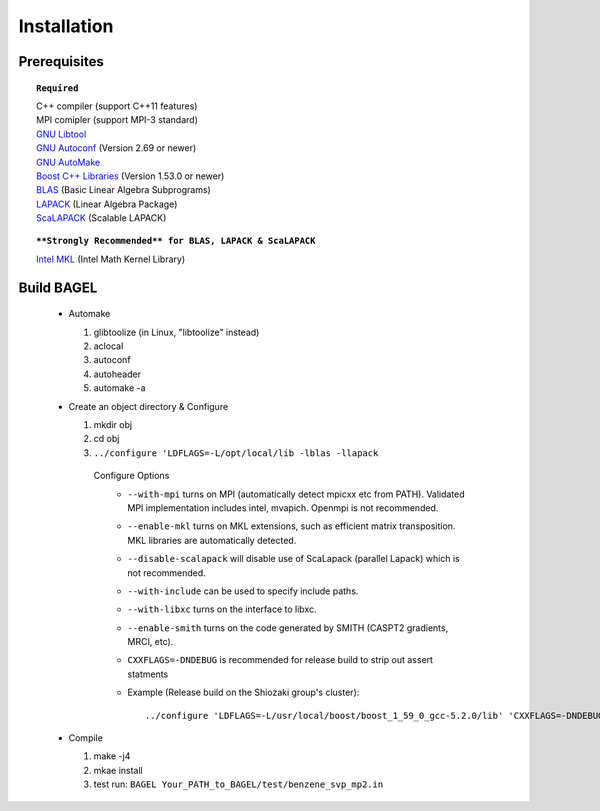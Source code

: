 .. _start_guide:

************
Installation
************

-------------
Prerequisites
-------------

.. topic:: ``Required``

   | C++ compiler (support C++11 features)
   | MPI comipler (support MPI-3 standard)
   | `GNU Libtool <https://www.gnu.org/software/libtool/>`_
   | `GNU Autoconf <https://www.gnu.org/software/autoconf/autoconf.html>`_ (Version 2.69 or newer)
   | `GNU AutoMake <https://www.gnu.org/software/automake/>`_
   | `Boost C++ Libraries <http://www.boost.org/>`_ (Version 1.53.0 or newer)
   | `BLAS <http://www.netlib.org/blas/>`_ (Basic Linear Algebra Subprograms)
   | `LAPACK <http://www.netlib.org/lapack/>`_ (Linear Algebra Package)
   | `ScaLAPACK <http://www.netlib.org/scalapack/scalapack_home.html>`_ (Scalable LAPACK)

.. topic:: ``**Strongly Recommended** for BLAS, LAPACK & ScaLAPACK``

   | `Intel MKL <https://software.intel.com/en-us/intel-mkl>`_ (Intel Math Kernel Library)

-----------
Build BAGEL
-----------

 * Automake

   1. glibtoolize (in Linux, "libtoolize" instead)
   #. aclocal
   #. autoconf
   #. autoheader
   #. automake -a
 
 * Create an object directory & Configure
   
   1. mkdir obj
   #. cd obj
   #. ``../configure 'LDFLAGS=-L/opt/local/lib -lblas -llapack``
   
    Configure Options
     * ``--with-mpi``  turns on MPI (automatically detect mpicxx etc from PATH). Validated MPI implementation includes intel, mvapich. Openmpi is not recommended. 
     * ``--enable-mkl``  turns on MKL extensions, such as efficient matrix transposition. MKL libraries are automatically detected.
     * ``--disable-scalapack``  will disable use of ScaLapack (parallel Lapack) which is not recommended.
     * ``--with-include``  can be used to specify include paths.
     * ``--with-libxc`` turns on the interface to libxc.
     * ``--enable-smith``  turns on the code generated by SMITH (CASPT2 gradients, MRCI, etc).
     * ``CXXFLAGS=-DNDEBUG`` is recommended for release build to strip out assert statments
     * Example (Release build on the Shiozaki group's cluster)::

       ../configure 'LDFLAGS=-L/usr/local/boost/boost_1_59_0_gcc-5.2.0/lib' 'CXXFLAGS=-DNDEBUG -Wall -Wextra -Wno-type-limits -Wno-deprecated-declarations -Wno-sign-compare -Wno-unused-function -Wno-unused-parameter -Werror -O3 -mavx' '--enable-mkl' '--with-include=-I/usr/local/boost/boost_1_59_0_gcc-5.2.0/include -I/opt/intel/mkl-11.3/mkl/include' '--with-mpi=intel' '--enable-static' '--disable-shared' 'CC=/usr/local/gcc/gcc-5.2.0/bin/gcc' 'CXX=/usr/local/gcc/gcc-5.2.0/bin/g++' 

 * Compile

   1. make -j4
   #. mkae install
   #. test run: ``BAGEL Your_PATH_to_BAGEL/test/benzene_svp_mp2.in``

